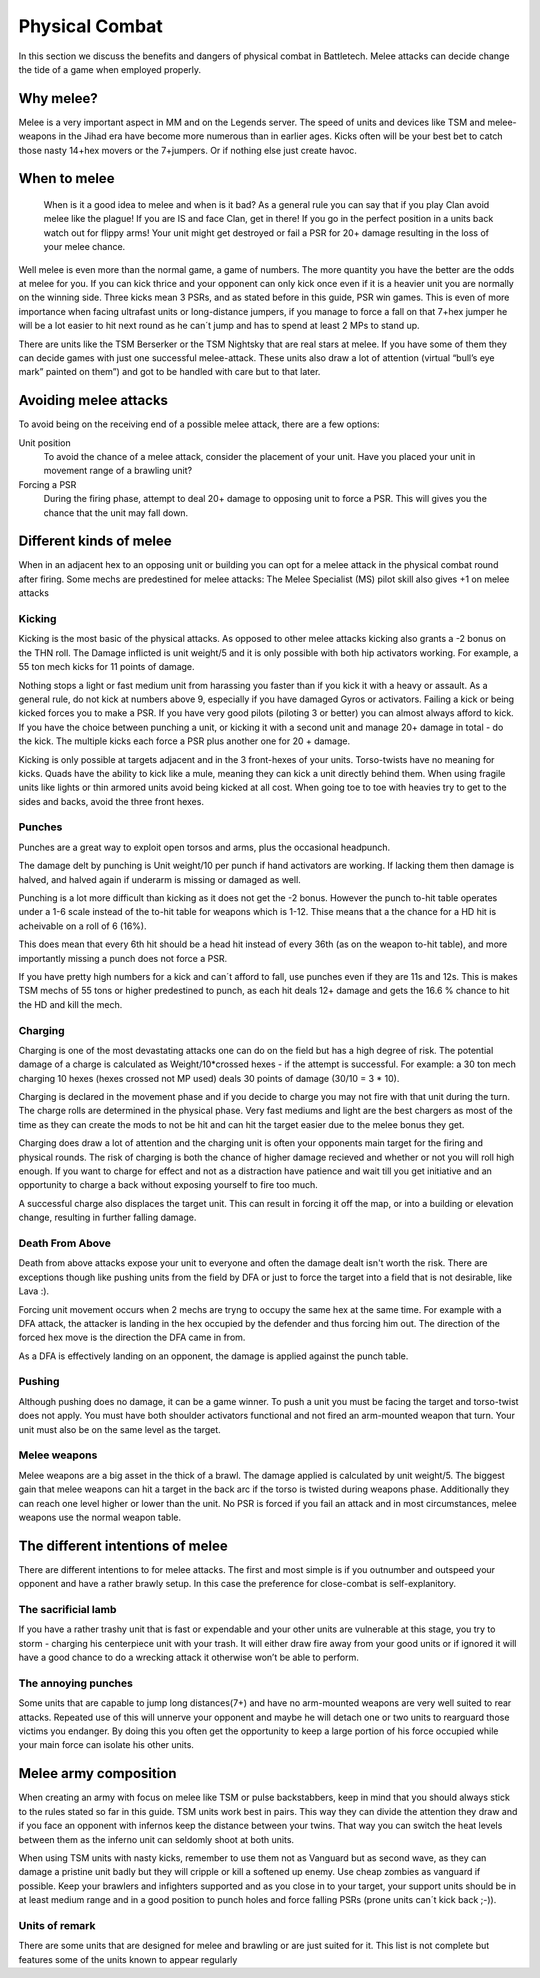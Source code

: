 Physical Combat
===============


In this section we discuss the benefits and dangers of physical combat in Battletech. Melee attacks can decide change the tide of a game when employed properly. 

Why melee?
----------

Melee is a very important aspect in MM and on the Legends server. The speed of units and devices like TSM and melee-weapons in the Jihad era have become more numerous than in earlier ages. Kicks often will be your best bet to catch those nasty 14+hex movers or the 7+jumpers. Or if nothing else just create havoc.

When to melee
-------------

	When is it a good idea to melee and when is it bad? As a general rule you can say that if you play Clan avoid melee like the plague! If you are IS and face Clan, get in there! If you go in the perfect position in a units back watch out for flippy arms! Your unit might get destroyed or fail a PSR for 20+ damage resulting in the loss of your melee chance.

Well melee is even more than the normal game, a game of numbers. The more quantity you have the better are the odds at melee for you. If you can kick thrice and your opponent can only kick once even if it is a heavier unit you are normally on the winning side. Three kicks mean 3 PSRs, and as stated before in this guide, PSR win games. This is even of more importance when facing ultrafast units or long-distance jumpers, if you manage to force a fall on that 7+hex jumper he will be a lot easier to hit next round as he can´t jump and has to spend at least 2 MPs to stand up.

There are units like the TSM Berserker or the TSM Nightsky that are real stars at melee. If you have some of them they can decide games with just one successful melee-attack. These units also draw a lot of attention (virtual “bull’s eye mark” painted on them”) and got to be handled with care but to that later.

Avoiding melee attacks
----------------------

To avoid being on the receiving end of a possible melee attack, there are a few options:

Unit position
	To avoid the chance of a melee attack, consider the placement of your unit. Have you placed your unit in movement range of a brawling unit?
Forcing a PSR
	During the firing phase, attempt to deal 20+ damage to opposing unit to force a PSR. This will gives you the chance that the unit may fall down.

Different kinds of melee
------------------------

When in an adjacent hex to an opposing unit or building you can opt for a melee attack in the physical combat round after firing. Some mechs are predestined for melee attacks: The Melee Specialist (MS) pilot skill also gives +1 on melee attacks

Kicking
~~~~~~~

Kicking is the most basic of the physical attacks. As opposed to other melee attacks kicking also grants a -2 bonus on the THN roll. The Damage inflicted is unit weight/5 and it is only possible with both hip activators working. For example, a 55 ton mech kicks for 11 points of damage.

Nothing stops a light or fast medium unit from harassing you faster than if you kick it with a heavy or assault. As a general rule, do not kick at numbers above 9, especially if you have damaged Gyros or activators. Failing a kick or being kicked forces you to make a PSR. If you have very good pilots (piloting 3 or better) you can almost always afford to kick. If you have the choice between punching a unit, or kicking it with a second unit and manage 20+ damage in total - do the kick. The multiple kicks each force a PSR plus another one for 20 + damage.

Kicking is only possible at targets adjacent and in the 3 front-hexes of your units. Torso-twists have no meaning for kicks. Quads have the ability to kick like a mule, meaning they can kick a unit directly behind them. When using fragile units like lights or thin armored units avoid being kicked at all cost. When going toe to toe with heavies try to get to the sides and backs, avoid the three front hexes.

Punches
~~~~~~~

Punches are a great way to exploit open torsos and arms, plus the occasional headpunch.

The damage delt by punching is Unit weight/10 per punch if hand activators are working. If lacking them then damage is halved, and halved again if underarm is missing or damaged as well.

Punching is a lot more difficult than kicking as it does not get the -2 bonus. However the punch to-hit table operates under a 1-6 scale instead of the to-hit table for weapons which is 1-12. Thise means that a the chance for a HD hit is acheivable on a roll of 6 (16%). 

This does mean that every 6th hit should be a head hit instead of every 36th (as on the weapon to-hit table), and more importantly missing a punch does not force a PSR. 

If you have pretty high numbers for a kick and can´t afford to fall, use punches even if they are 11s and 12s. This is makes TSM mechs of 55 tons or higher predestined to punch, as each hit deals 12+ damage and gets the 16.6 % chance to hit the HD and kill the mech.

Charging
~~~~~~~~

Charging is one of the most devastating attacks one can do on the field but has a high degree of risk. The potential damage of a charge is calculated as Weight/10*crossed hexes - if the attempt is successful. For example: a 30 ton mech charging 10 hexes (hexes crossed not MP used) deals 30 points of damage (30/10 = 3 * 10).

Charging is declared in the movement phase and if you decide to charge you may not fire with that unit during the turn. The charge rolls are determined in the physical phase. Very fast mediums and light are the best chargers as most of the time as they can create the mods to not be hit and can hit the target easier due to the melee bonus they get.

Charging does draw a lot of attention and the charging unit is often your opponents main target for the firing and physical rounds. The risk of charging is both the chance of higher damage recieved and whether or not you will roll high enough. If you want to charge for effect and not as a distraction have patience and wait till you get initiative and an opportunity to charge a back without exposing yourself to fire too much.

A successful charge also displaces the target unit. This can result in forcing it off the map, or into a building or elevation change, resulting in further falling damage.

Death From Above
~~~~~~~~~~~~~~~~

Death from above attacks expose your unit to everyone and often the damage dealt isn't worth the risk. There are exceptions though like pushing units from the field by DFA or just to force the target into a field that is not desirable, like Lava :). 

Forcing unit movement occurs when 2 mechs are tryng to occupy the same hex at the same time. For example with a DFA attack, the attacker is landing in the hex occupied by the defender and thus forcing him out. The direction of the forced hex move is the direction the DFA came in from.

As a DFA is effectively landing on an opponent, the damage is applied against the punch table.

Pushing
~~~~~~~

Although pushing does no damage, it can be a game winner. To push a unit you must be facing the target and torso-twist does not apply. You must have both shoulder activators functional and not fired an arm-mounted weapon that turn. Your unit must also be on the same level as the target. 

Melee weapons
~~~~~~~~~~~~~

Melee weapons are a big asset in the thick of a brawl. The damage applied is calculated by unit weight/5. The biggest gain that melee weapons can hit a target in the back arc if the torso is twisted during weapons phase. Additionally they can reach one level higher or lower than the unit. No PSR is forced if you fail an attack and in most circumstances, melee weapons use the normal weapon table. 


The different intentions of melee
---------------------------------

There are different intentions to for melee attacks. The first and most simple is if you outnumber and outspeed your opponent and have a rather brawly setup. In this case the preference for close-combat is self-explanitory.

The sacrificial lamb 
~~~~~~~~~~~~~~~~~~~

If you have a rather trashy unit that is fast or expendable and your other units are vulnerable at this stage, you try to storm - charging his centerpiece unit with your trash. It will either draw fire away from your good units or if ignored it will have a good chance to do a wrecking attack it otherwise won’t be able to perform.

The annoying punches
~~~~~~~~~~~~~~~~~~~~

Some units that are capable to jump long distances(7+) and have no arm-mounted weapons are very well suited to rear attacks. Repeated use of this will unnerve your opponent and maybe he will detach one or two units to rearguard those victims you endanger. By doing this you often get the opportunity to keep a large portion of his force occupied while your main force can isolate his other units.




Melee army composition
----------------------

When creating an army with focus on melee like TSM or pulse backstabbers, keep in mind that you should always stick to the rules stated so far in this guide. TSM units work best in pairs. This way they can divide the attention they draw and if you face an opponent with infernos keep the distance between your twins. That way you can switch the heat levels between them as the inferno unit can seldomly shoot at both units. 

When using TSM units with nasty kicks, remember to use them not as Vanguard but as second wave, as they can damage a pristine unit badly but they will cripple or kill a softened up enemy. Use cheap zombies as vanguard if possible. Keep your brawlers and infighters supported and as you close in to your target, your support units should be in at least medium range and in a good position to punch holes and force falling PSRs (prone units can´t kick back ;-)).

.. note::NEVER build an army composed of only slow brawlers and melee units, they will get torn apart. Speed is even more than normally your friend in melee armies.

Units of remark
~~~~~~~~~~~~~~~

There are some units that are designed for melee and brawling or are just suited for it. This list is not complete but features some of the units known to appear regularly

.. csv-table:: Units of remark
	:header: "Chassis", "Feature"
	"No Dachi",	"(TSM, Sword, Pulse Laser)"
	"Nightsky",	"(TSM (some), Hatchet, Pulse, jump)"
	"Venom", 	"(long distance jump, Pulse, puncher)"
	"Ostsol", 	"(TSM (some), very fast for a heavy, Puncher)"
	"Berserker", "(TSM, Hatchet, 40point kicks)"
	"Axeman", "(AC20, Hatchet, jump, slow though)"
	"Wraith", "(long distance jumper, Pulse)"
	"Grand Dragon", "(Charges)"
	"Locust", "(Charges (the one with18hexes))"
	"Scarabus", "(TSM, charges)"
	"Dire Wolf S", "(Pulse monster, jump, slow though)"
	"Ti Tsang", "(TSM, Hatchet, jump, TAG!)"
	"Beowulf", "(Pulse, jumper)"
	"Bishamon", "(Quad, charges)"
	"Tarantula", "(long distance jumper, pulse, quad)"
	